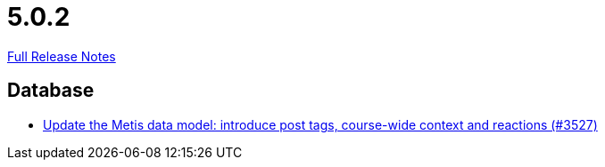 // SPDX-FileCopyrightText: 2023 Artemis Changelog Contributors
//
// SPDX-License-Identifier: CC-BY-SA-4.0

= 5.0.2

link:https://github.com/ls1intum/Artemis/releases/tag/5.0.2[Full Release Notes]

== Database

* link:https://www.github.com/ls1intum/Artemis/commit/d912ec2e5a71edcb9456bd7dab767a7fbf7dd599[Update the Metis data model: introduce post tags, course-wide context and reactions (#3527)]


